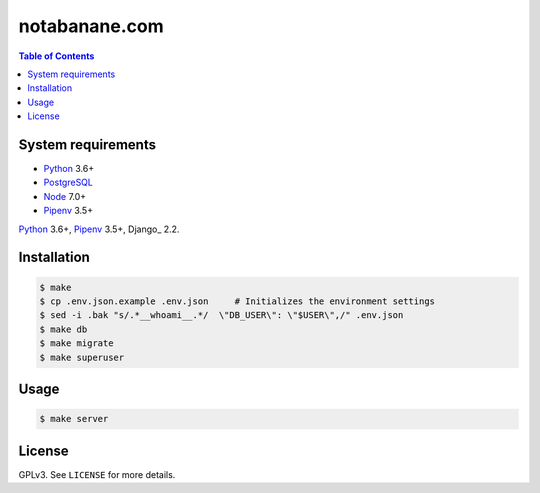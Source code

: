 notabanane.com
##############

.. contents:: Table of Contents
    :local:

System requirements
===================

* Python_ 3.6+
* PostgreSQL_
* Node_ 7.0+
* Pipenv_ 3.5+

Python_ 3.6+, Pipenv_ 3.5+, Django_ 2.2.

Installation
============

.. code-block:: shell

  $ make
  $ cp .env.json.example .env.json     # Initializes the environment settings
  $ sed -i .bak "s/.*__whoami__.*/  \"DB_USER\": \"$USER\",/" .env.json
  $ make db
  $ make migrate
  $ make superuser

Usage
=====

.. code-block:: shell

  $ make server

License
=======

GPLv3. See ``LICENSE`` for more details.

.. _Node: https://nodejs.org/en/
.. _Pipenv: https://github.com/kennethreitz/pipenv
.. _PostgreSQL: https://www.postgresql.org/
.. _Python: https://www.python.org

